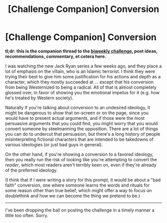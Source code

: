#+TITLE: [Challenge Companion] Conversion

* [Challenge Companion] Conversion
:PROPERTIES:
:Author: alexanderwales
:Score: 19
:DateUnix: 1537242591.0
:DateShort: 2018-Sep-18
:END:
*tl;dr: this is the companion thread to the [[https://www.reddit.com/r/rational/comments/9grb9n/biweekly_challenge_conversion/][biweekly challenge]], post ideas, recommendations, commentary, et cetera here.*

I was watching the new Jack Ryan series a few weeks ago, and they place a lot of emphasis on the villain, who is an Islamic terrorist. I think they were trying their best to give him some justification for his actions and depth as a character, which they mostly succeeded at ... except that his conversion from being Westernized to being a radical. All of that is almost completely glossed over, in favor of showing you the emotional impetus for it (e.g. how he's treated by Western society).

Naturally if you're talking about conversion to an undesired ideology, it might be dangerous to show that on-screen or on the page, since you would have to present actual arguments, and if those were the most persuasive arguments that you could find, you might worry that you would convert someone by steelmanning the opposition. There are a lot of things you can do to undercut that persuasion, but there's a long history of people misinterpreting fictional characters that are intended to be takedowns of various ideologies (or just bad guys in general).

On the other hand, if you're showing a conversion to a favored ideology, then you really run the risk of looking like you're attempting to convert the /reader/, which most readers aren't terribly keen on, even if they're already of the preferred ideology.

(I think that if I were writing a story for this prompt, it would be about a "bad faith" conversion, one where someone learns the words and rituals for some reason other than true belief, which might offer a way to focus on doublethink and how we can become the thing we pretend to be.)

--------------

I've been dropping the ball on posting the challenge in a timely manner a little too often. Sorry.

